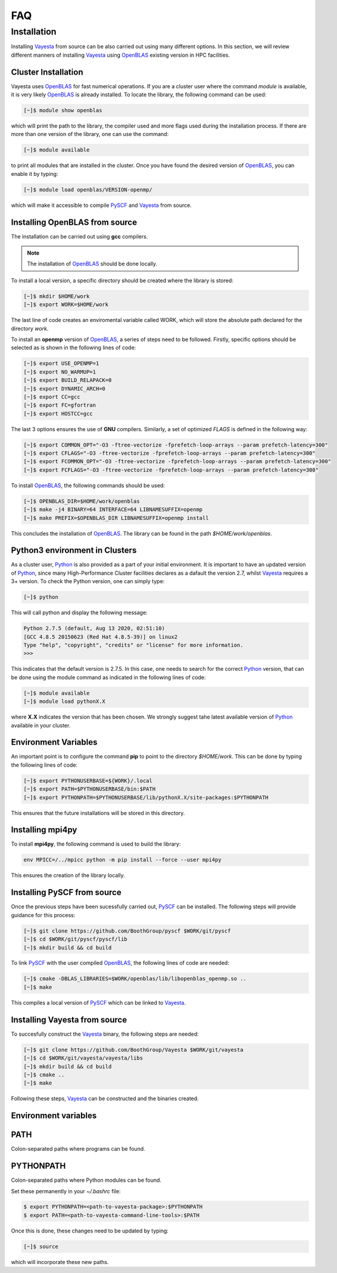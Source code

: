 .. _faq:

=======
FAQ
=======

Installation
===============

Installing Vayesta_ from source can be also carried out using many different options. In this section, we will review different manners of installing Vayesta_ using OpenBLAS_ existing version in HPC facilities.

Cluster Installation
^^^^^^^^^^^^^^^^^^^^^

Vayesta uses OpenBLAS_ for fast numerical operations. If you are a cluster user where the command `module` is available, it is very likely OpenBLAS_ is already installed. To locate the library, the following command can be used:

.. code-block:: console

   [~]$ module show openblas

which will print the path to the library, the compiler used and more flags used during the installation process. If there are more than one version of the library, one can use the command:

.. code-block:: console

   [~]$ module available

to print all modules that are installed in the cluster. Once you have found the desired version of OpenBLAS_, you can enable it by typing:

.. code-block:: console

   [~]$ module load openblas/VERSION-openmp/

which will make it accessible to compile PySCF_ and Vayesta_ from source.


Installing OpenBLAS from source
^^^^^^^^^^^^^^^^^^^^^^^^^^^^^^^^^

The installation can be carried out using **gcc** compilers.

.. note::

   The installation of OpenBLAS_ should be done locally.

To install a local version, a specific directory should be created where the library is stored:

.. code-block:: console

   [~]$ mkdir $HOME/work
   [~]$ export WORK=$HOME/work


The last line of code creates an enviromental variable called WORK, which will store the absolute path declared for the directory `work`.

To install an **openmp** version of OpenBLAS_, a series of steps need to be followed. Firstly, specific options should be selected as is shown in the following lines of code:

.. code-block:: console

   [~]$ export USE_OPENMP=1
   [~]$ export NO_WARMUP=1
   [~]$ export BUILD_RELAPACK=0
   [~]$ export DYNAMIC_ARCH=0
   [~]$ export CC=gcc
   [~]$ export FC=gfortran
   [~]$ export HOSTCC=gcc


The last 3 options ensures the use of **GNU** compilers. Similarly, a set of optimized `FLAGS` is defined in the following way:

.. code-block:: console

   [~]$ export COMMON_OPT="-O3 -ftree-vectorize -fprefetch-loop-arrays --param prefetch-latency=300"
   [~]$ export CFLAGS="-O3 -ftree-vectorize -fprefetch-loop-arrays --param prefetch-latency=300"
   [~]$ export FCOMMON_OPT="-O3 -ftree-vectorize -fprefetch-loop-arrays --param prefetch-latency=300"
   [~]$ export FCFLAGS="-O3 -ftree-vectorize -fprefetch-loop-arrays --param prefetch-latency=300"

To install OpenBLAS_, the following commands should be used:

.. code-block:: console

   [~]$ OPENBLAS_DIR=$HOME/work/openblas
   [~]$ make -j4 BINARY=64 INTERFACE=64 LIBNAMESUFFIX=openmp
   [~]$ make PREFIX=$OPENBLAS_DIR LIBNAMESUFFIX=openmp install

This concludes the installation of OpenBLAS_. The library can be found in the path `$HOME/work/openblas`.

Python3 environment in Clusters
^^^^^^^^^^^^^^^^^^^^^^^^^^^^^^^^

As a cluster user, Python_ is also provided as a part of your initial environment. It is important to have an updated version of Python_, since many
High-Performance Cluster facilities declares as a dafault the version 2.7, whilst Vayesta_ requires a 3+ version. To check the Python version, one can
simply type:

.. code-block:: console

   [~]$ python

This will call python and display the following message:

.. code-block:: console

   Python 2.7.5 (default, Aug 13 2020, 02:51:10)
   [GCC 4.8.5 20150623 (Red Hat 4.8.5-39)] on linux2
   Type "help", "copyright", "credits" or "license" for more information.
   >>>

This indicates that the default version is 2.7.5. In this case, one needs to search for the correct Python_ version, that can be done using the module
command as indicated in the following lines of code:

.. code-block:: console

   [~]$ module available
   [~]$ module load pythonX.X

where **X.X** indicates the version that has been chosen. We strongly suggest tahe latest available version of Python_ available in your cluster.

Environment Variables
^^^^^^^^^^^^^^^^^^^^^^^^

An important point is to configure the command **pip** to point to the directory `$HOME/work`. This can be done by typing the following lines of code:

.. code-block:: console

   [~]$ export PYTHONUSERBASE=${WORK}/.local
   [~]$ export PATH=$PYTHONUSERBASE/bin:$PATH
   [~]$ export PYTHONPATH=$PYTHONUSERBASE/lib/pythonX.X/site-packages:$PYTHONPATH

This ensures that the future installations will be stored in this directory.

Installing mpi4py
^^^^^^^^^^^^^^^^^^^

To install **mpi4py**, the following command is used to build the library:

.. code-block:: bash

   env MPICC=/../mpicc python -m pip install --force --user mpi4py

This ensures the creation of the library locally.

Installing PySCF from source
^^^^^^^^^^^^^^^^^^^^^^^^^^^^^^

Once the previous steps have been sucessfully carried out, PySCF_ can be installed. The following steps will provide guidance for this process:

.. code-block:: console

   [~]$ git clone https://github.com/BoothGroup/pyscf $WORK/git/pyscf
   [~]$ cd $WORK/git/pyscf/pyscf/lib
   [~]$ mkdir build && cd build

To link PySCF_ with the user compiled OpenBLAS_, the following lines of code are needed:

.. code-block:: console

    [~]$ cmake -DBLAS_LIBRARIES=$WORK/openblas/lib/libopenblas_openmp.so ..
    [~]$ make

This compiles a local version of PySCF_ which can be linked to Vayesta_.

Installing Vayesta from source
^^^^^^^^^^^^^^^^^^^^^^^^^^^^^^^^^

To succesfully construct the Vayesta_ binary, the following steps are needed:

.. code-block:: console

   [~]$ git clone https://github.com/BoothGroup/Vayesta $WORK/git/vayesta
   [~]$ cd $WORK/git/vayesta/vayesta/libs
   [~]$ mkdir build && cd build
   [~]$ cmake ..
   [~]$ make

Following these steps, Vayesta_ can be constructed and the binaries created.

Environment variables
^^^^^^^^^^^^^^^^^^^^^^^^

PATH
^^^^^
Colon-separated paths where programs can be found.

PYTHONPATH
^^^^^^^^^^^
Colon-separated paths where Python modules can be found.

Set these permanently in your `~/.bashrc` file:

.. code-block:: console

   $ export PYTHONPATH=<path-to-vayesta-package>:$PYTHONPATH
   $ export PATH=<path-to-vayesta-command-line-tools>:$PATH

Once this is done, these changes need to be updated by typing:

.. code-block:: console

   [~]$ source

which will incorporate these new paths.

.. _GitHub: https://github.com/
.. _OpenBLAS: https://github.com/xianyi/OpenBLAS
.. _Vayesta: https://github.com/BoothGroup/Vayesta
.. _Python: https://www.python.org/
.. _PySCF: https://pyscf.org/
.. _pip: https://pypi.org/project/pip/
